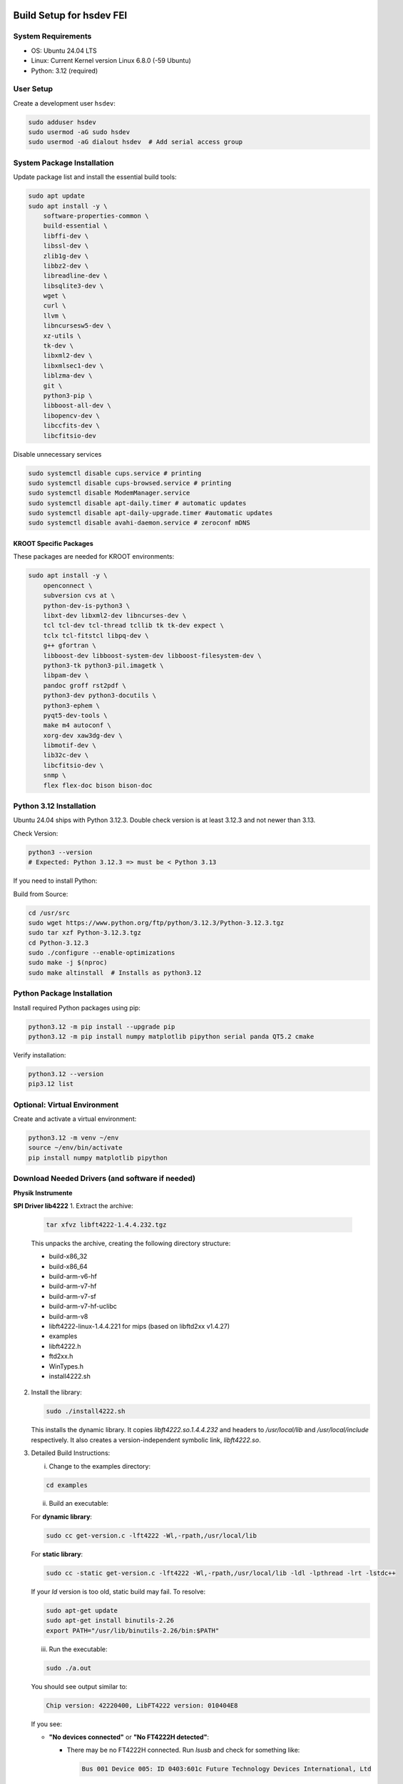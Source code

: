 Build Setup for hsdev FEI
==========================

System Requirements
-------------------

- OS: Ubuntu 24.04 LTS
- Linux: Current Kernel version Linux 6.8.0 (-59 Ubuntu)
- Python: 3.12 (required)

User Setup
----------

Create a development user ``hsdev``:

.. code-block:: bash

    sudo adduser hsdev
    sudo usermod -aG sudo hsdev
    sudo usermod -aG dialout hsdev  # Add serial access group

System Package Installation
---------------------------

Update package list and install the essential build tools:

.. code-block:: bash

    sudo apt update
    sudo apt install -y \
        software-properties-common \
        build-essential \
        libffi-dev \
        libssl-dev \
        zlib1g-dev \
        libbz2-dev \
        libreadline-dev \
        libsqlite3-dev \
        wget \
        curl \
        llvm \
        libncursesw5-dev \
        xz-utils \
        tk-dev \
        libxml2-dev \
        libxmlsec1-dev \
        liblzma-dev \
        git \
        python3-pip \
        libboost-all-dev \
        libopencv-dev \
        libccfits-dev \
        libcfitsio-dev

Disable unnecessary services

.. code-block:: bash

    sudo systemctl disable cups.service # printing
    sudo systemctl disable cups-browsed.service # printing
    sudo systemctl disable ModemManager.service
    sudo systemctl disable apt-daily.timer # automatic updates
    sudo systemctl disable apt-daily-upgrade.timer #automatic updates
    sudo systemctl disable avahi-daemon.service # zeroconf mDNS

KROOT Specific Packages
~~~~~~~~~~~~~~~~~~~~~~~

These packages are needed for KROOT environments:

.. code-block:: bash

    sudo apt install -y \
        openconnect \
        subversion cvs at \
        python-dev-is-python3 \
        libxt-dev libxml2-dev libncurses-dev \
        tcl tcl-dev tcl-thread tcllib tk tk-dev expect \
        tclx tcl-fitstcl libpq-dev \
        g++ gfortran \
        libboost-dev libboost-system-dev libboost-filesystem-dev \
        python3-tk python3-pil.imagetk \
        libpam-dev \
        pandoc groff rst2pdf \
        python3-dev python3-docutils \
        python3-ephem \
        pyqt5-dev-tools \
        make m4 autoconf \
        xorg-dev xaw3dg-dev \
        libmotif-dev \
        lib32c-dev \
        libcfitsio-dev \
        snmp \
        flex flex-doc bison bison-doc

Python 3.12 Installation
------------------------

Ubuntu 24.04 ships with Python 3.12.3. Double check version is at least 3.12.3 and not newer than 3.13.

Check Version:

.. code-block:: bash

    python3 --version
    # Expected: Python 3.12.3 => must be < Python 3.13

If you need to install Python:

Build from Source:

.. code-block:: bash

    cd /usr/src
    sudo wget https://www.python.org/ftp/python/3.12.3/Python-3.12.3.tgz
    sudo tar xzf Python-3.12.3.tgz
    cd Python-3.12.3
    sudo ./configure --enable-optimizations
    sudo make -j $(nproc)
    sudo make altinstall  # Installs as python3.12

Python Package Installation
---------------------------

Install required Python packages using pip:

.. code-block:: bash

    python3.12 -m pip install --upgrade pip
    python3.12 -m pip install numpy matplotlib pipython serial panda QT5.2 cmake

Verify installation:

.. code-block:: bash

    python3.12 --version
    pip3.12 list

Optional: Virtual Environment
-----------------------------

Create and activate a virtual environment:

.. code-block:: bash

    python3.12 -m venv ~/env
    source ~/env/bin/activate
    pip install numpy matplotlib pipython

Download Needed Drivers (and software if needed)
------------------------------------------------

**Physik Instrumente**

**SPI Driver lib4222**
1. Extract the archive:

   .. code-block:: bash

      tar xfvz libft4222-1.4.4.232.tgz

   This unpacks the archive, creating the following directory structure:

   - build-x86_32
   - build-x86_64
   - build-arm-v6-hf
   - build-arm-v7-hf
   - build-arm-v7-sf
   - build-arm-v7-hf-uclibc
   - build-arm-v8
   - libft4222-linux-1.4.4.221 for mips (based on libftd2xx v1.4.27)
   - examples
   - libft4222.h
   - ftd2xx.h
   - WinTypes.h
   - install4222.sh

2. Install the library:

   .. code-block:: bash

      sudo ./install4222.sh

   This installs the dynamic library. It copies `libft4222.so.1.4.4.232` and headers to
   `/usr/local/lib` and `/usr/local/include` respectively. It also creates a 
   version-independent symbolic link, `libft4222.so`.

3. Detailed Build Instructions:

   i. Change to the examples directory:

   .. code-block:: bash

      cd examples

   ii. Build an executable:

   For **dynamic library**:

   .. code-block:: bash

      sudo cc get-version.c -lft4222 -Wl,-rpath,/usr/local/lib

   For **static library**:

   .. code-block:: bash

      sudo cc -static get-version.c -lft4222 -Wl,-rpath,/usr/local/lib -ldl -lpthread -lrt -lstdc++

   If your `ld` version is too old, static build may fail. To resolve:

   .. code-block:: bash

      sudo apt-get update
      sudo apt-get install binutils-2.26
      export PATH="/usr/lib/binutils-2.26/bin:$PATH"

   iii. Run the executable:

   .. code-block:: bash

      sudo ./a.out

   You should see output similar to:

   .. code-block:: text

      Chip version: 42220400, LibFT4222 version: 010404E8

   If you see:

   - **"No devices connected"** or **"No FT4222H detected"**:
     
     - There may be no FT4222H connected. Run `lsusb` and check for something like:

       .. code-block:: text

          Bus 001 Device 005: ID 0403:601c Future Technology Devices International, Ltd

     - Or your program lacks USB access. Use `sudo`, `su`, or run as root.

   - **ABI mismatch error (libft4222.so):** Try upgrading `glibc` to version 2.10 or newer.

   - **SPI Mode Note:** If enabling SPI master mode, the SS pin **must be tied high**.


- Permanent dialout access for user across machine (requires logout/login):

  .. code-block:: bash

      sudo usermod -a -G dialout hsdev

- Instant change in group for current terminal session:

  .. code-block:: bash

      newgrp dialout

OS Optimization Notes (07/09/2025)
----------------------------------

**Real-Time Scheduling and Process Prioritization**
- Use `chrt` to assign real-time priorities to time-critical processes.
- Allow `chrt` to be run without sudo for selected processes by modifying security policies (e.g., with setcap or via sudoers).
- Commonly used priority: FIFO scheduling with priority 60.

.. code-block:: bash

    sudo setcap 'cap_sys_nice=eip' <path/to/chrt>
    chrt -f 60 ./<executable file>

**CPU Isolation**
- Install and use cset (CPUSET) for isolating CPU cores

.. code-block:: bash

    sudo apt install cset

- Dedicated physical CPU cores (no SMT/hyperthreading):
  - Total cores: 16
  - Isolated cores for CameraD: 11–15
  - Remaining cores (0–10): Available for other system tasks
  - Disable hyperthreading/SMT in BIOS for deterministic performance.

**GRUB Boot Optimization**
- Edit `/etc/default/grub` to add kernel boot parameters
- You can edit using `vim`, or use this command:

.. code-block:: bash

    GRUB_CMDLINE_LINUX_DEFAULT="quiet splash isolcpus=11-15 nohz_full=11-15 rcu_nocbs=11-15 rcu_nocb_poll"
    sudo update-grub

**BIOS Changes**
- Save any work and restart the machine
- Press BIOS key during initial logo screen (typically Esc, F2, or Del)
- Navigate to BIOS menu (use Enter to select, Esc to go back)

  **CHANGES:**
  - Look for: Intel Hyper-Threading, SMT, or Logical Processor
  - Set to Disabled

.. note::

    For CameraD, change to FIFO process scheduling for those threads.

Final Step
==========

**RESTART/REBOOT** the server to complete driver installation and apply CPU/OS optimization changes.

Done!
=====
